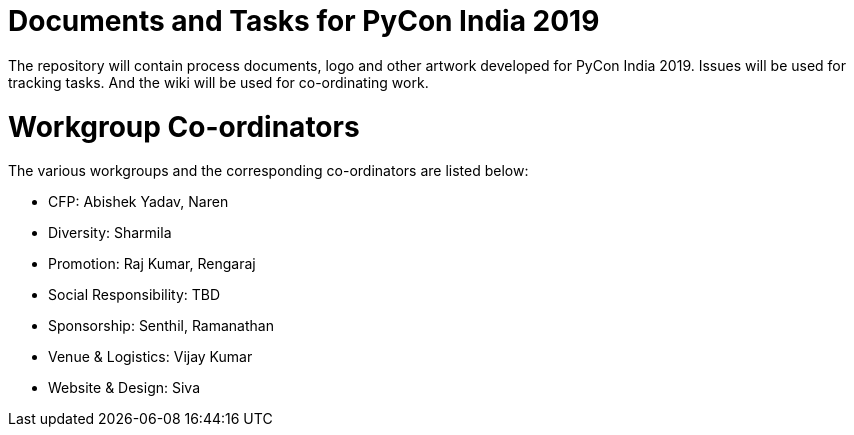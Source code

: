 = Documents and Tasks for PyCon India 2019

The repository will contain process documents, logo and other artwork
developed for PyCon India 2019. Issues will be used for tracking
tasks. And the wiki will be used for co-ordinating work.

= Workgroup Co-ordinators

The various workgroups and the corresponding co-ordinators are listed
below:

  * CFP: Abishek Yadav, Naren
  * Diversity: Sharmila
  * Promotion: Raj Kumar, Rengaraj
  * Social Responsibility: TBD
  * Sponsorship: Senthil, Ramanathan
  * Venue & Logistics: Vijay Kumar
  * Website & Design: Siva

